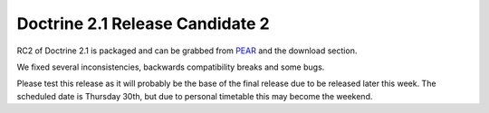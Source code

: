 Doctrine 2.1 Release Candidate 2
================================

RC2 of Doctrine 2.1 is packaged and can be grabbed from
`PEAR <http://pear.doctrine-project.org>`_ and the download
section.

We fixed several inconsistencies, backwards compatibility breaks
and some bugs.

Please test this release as it will probably be the base of the
final release due to be released later this week. The scheduled
date is Thursday 30th, but due to personal timetable this may
become the weekend.



.. author:: beberlei 
.. categories:: Release
.. tags:: none
.. comments::
